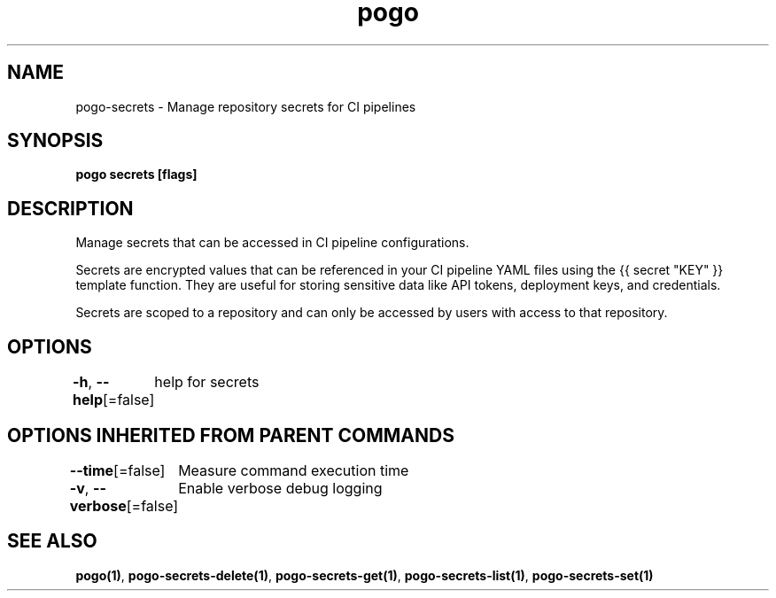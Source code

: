 .nh
.TH "pogo" "1" "Oct 2025" "pogo/dev" "Pogo Manual"

.SH NAME
pogo-secrets - Manage repository secrets for CI pipelines


.SH SYNOPSIS
\fBpogo secrets [flags]\fP


.SH DESCRIPTION
Manage secrets that can be accessed in CI pipeline configurations.

.PP
Secrets are encrypted values that can be referenced in your CI pipeline YAML
files using the {{ secret "KEY" }} template function. They are useful for
storing sensitive data like API tokens, deployment keys, and credentials.

.PP
Secrets are scoped to a repository and can only be accessed by users with
access to that repository.


.SH OPTIONS
\fB-h\fP, \fB--help\fP[=false]
	help for secrets


.SH OPTIONS INHERITED FROM PARENT COMMANDS
\fB--time\fP[=false]
	Measure command execution time

.PP
\fB-v\fP, \fB--verbose\fP[=false]
	Enable verbose debug logging


.SH SEE ALSO
\fBpogo(1)\fP, \fBpogo-secrets-delete(1)\fP, \fBpogo-secrets-get(1)\fP, \fBpogo-secrets-list(1)\fP, \fBpogo-secrets-set(1)\fP